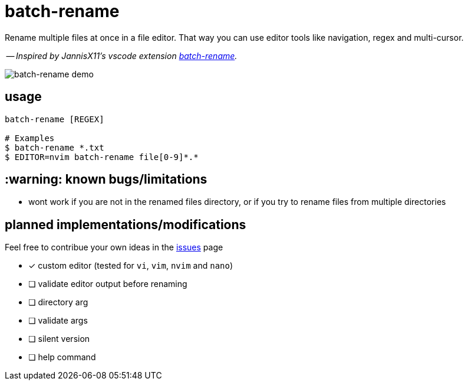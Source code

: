 = batch-rename

Rename multiple files at once in a file editor. That way you can use editor tools like navigation, regex and multi-cursor.

-- _Inspired by JannisX11's vscode extension https://github.com/JannisX11/batch-rename[batch-rename]._

image::demo.gif[batch-rename demo]

== usage
[,sh]
----
batch-rename [REGEX]

# Examples
$ batch-rename *.txt
$ EDITOR=nvim batch-rename file[0-9]*.*
----

== :warning: known bugs/limitations
- wont work if you are not in the renamed files directory,
or if you try to rename files from multiple directories

== planned implementations/modifications

Feel free to contribue your own ideas in the https://github.com/kauanfontanela/batch-rename/issues[issues] page

* [x] custom editor (tested for `vi`, `vim`, `nvim` and `nano`)
* [ ] validate editor output before renaming
* [ ] directory arg
* [ ] validate args
* [ ] silent version
* [ ] help command
